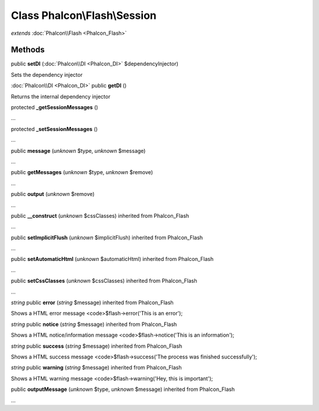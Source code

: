 Class **Phalcon\\Flash\\Session**
=================================

*extends* :doc:`Phalcon\\Flash <Phalcon_Flash>`

Methods
---------

public **setDI** (:doc:`Phalcon\\DI <Phalcon_DI>` $dependencyInjector)

Sets the dependency injector



:doc:`Phalcon\\DI <Phalcon_DI>` public **getDI** ()

Returns the internal dependency injector



protected **_getSessionMessages** ()

...


protected **_setSessionMessages** ()

...


public **message** (*unknown* $type, *unknown* $message)

...


public **getMessages** (*unknown* $type, *unknown* $remove)

...


public **output** (*unknown* $remove)

...


public **__construct** (*unknown* $cssClasses) inherited from Phalcon_Flash

...


public **setImplicitFlush** (*unknown* $implicitFlush) inherited from Phalcon_Flash

...


public **setAutomaticHtml** (*unknown* $automaticHtml) inherited from Phalcon_Flash

...


public **setCssClasses** (*unknown* $cssClasses) inherited from Phalcon_Flash

...


*string* public **error** (*string* $message) inherited from Phalcon_Flash

Shows a HTML error message <code>$flash->error('This is an error');



*string* public **notice** (*string* $message) inherited from Phalcon_Flash

Shows a HTML notice/information message <code>$flash->notice('This is an information');



*string* public **success** (*string* $message) inherited from Phalcon_Flash

Shows a HTML success message <code>$flash->success('The process was finished successfully');



*string* public **warning** (*string* $message) inherited from Phalcon_Flash

Shows a HTML warning message <code>$flash->warning('Hey, this is important');



public **outputMessage** (*unknown* $type, *unknown* $message) inherited from Phalcon_Flash

...


